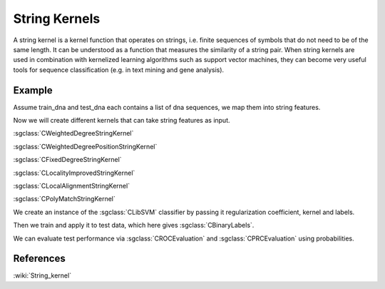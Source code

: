 =============
String Kernels
=============

A string kernel is a kernel function that operates on strings, i.e. finite sequences of symbols that do not need to be of the same length. It can be understood as a function that measures the similarity of a string pair. When string kernels are used in combination with kernelized learning algorithms such as support vector machines, they can become very useful tools for sequence classification (e.g. in text mining and gene analysis).

-------
Example
-------

Assume train_dna and test_dna each contains a list of dna sequences, we map them into string features.

.. sgexample:: string_kernels.sg:create_features

Now we will create different kernels that can take string features as input.

:sgclass:`CWeightedDegreeStringKernel`

.. sgexample:: string_kernels.sg:create_instance_1

:sgclass:`CWeightedDegreePositionStringKernel`

.. sgexample:: string_kernels.sg:create_instance_2

:sgclass:`CFixedDegreeStringKernel`

.. sgexample:: string_kernels.sg:create_instance_3

:sgclass:`CLocalityImprovedStringKernel`

.. sgexample:: string_kernels.sg:create_instance_4

:sgclass:`CLocalAlignmentStringKernel`

.. sgexample:: string_kernels.sg:create_instance_5

:sgclass:`CPolyMatchStringKernel`

.. sgexample:: string_kernels.sg:create_instance_6

We create an instance of the :sgclass:`CLibSVM` classifier by passing it regularization coefficient, kernel and labels.

.. sgexample:: string_kernels.sg:create_svm

Then we train and apply it to test data, which here gives :sgclass:`CBinaryLabels`.

.. sgexample:: string_kernels.sg:train_and_apply

We can evaluate test performance via :sgclass:`CROCEvaluation` and :sgclass:`CPRCEvaluation` using probabilities.

.. sgexample:: string_kernels.sg:evaluate

----------
References
----------
:wiki:`String_kernel`